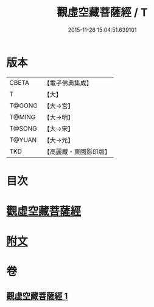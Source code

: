 #+TITLE: 觀虛空藏菩薩經 / T
#+DATE: 2015-11-26 15:04:51.639101
* 版本
 |     CBETA|【電子佛典集成】|
 |         T|【大】     |
 |    T@GONG|【大→宮】   |
 |    T@MING|【大→明】   |
 |    T@SONG|【大→宋】   |
 |    T@YUAN|【大→元】   |
 |       TKD|【高麗藏・東國影印版】|

* 目次
* [[file:KR6h0013_001.txt::001-0677b6][觀虛空藏菩薩經]]
* [[file:KR6h0013_001.txt::0678a4][附文]]
* 卷
** [[file:KR6h0013_001.txt][觀虛空藏菩薩經 1]]
